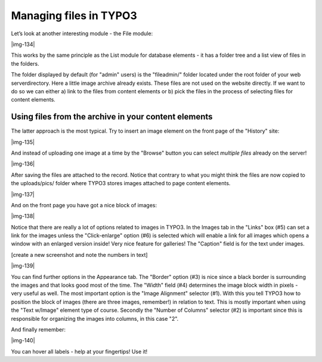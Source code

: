 ﻿.. include:: Images.txt

.. ==================================================
.. FOR YOUR INFORMATION
.. --------------------------------------------------
.. -*- coding: utf-8 -*- with BOM.

.. ==================================================
.. DEFINE SOME TEXTROLES
.. --------------------------------------------------
.. role::   underline
.. role::   typoscript(code)
.. role::   ts(typoscript)
   :class:  typoscript
.. role::   php(code)


Managing files in TYPO3
^^^^^^^^^^^^^^^^^^^^^^^

Let’s look at another interesting module - the File module:

|img-134|

This works by the same principle as the List module for database
elements - it has a folder tree and a list view of files in the
folders.

The folder displayed by default (for "admin" users) is the
"fileadmin/" folder located under the root folder of your web
serverdirectory. Here a little image archive already exists. These
files are not used on the website directly. If we want to do so we can
either a) link to the files from content elements or b) pick the files
in the process of selecting files for content elements.


Using files from the archive in your content elements
"""""""""""""""""""""""""""""""""""""""""""""""""""""

The latter approach is the most typical. Try to insert an image
element on the front page of the "History" site:

|img-135|

And instead of uploading one image at a time by the "Browse" button
you can select  *multiple files* already on the server!

|img-136|

After saving the files are attached to the record. Notice that
contrary to what you might think the files are now copied to the
uploads/pics/ folder where TYPO3 stores images attached to page
content elements.

|img-137|

And on the front page you have got a nice block of images:

|img-138|

Notice that there are really a lot of options related to images in
TYPO3. In the Images tab in the "Links" box (#5) can set a link for
the images unless the "Click-enlarge" option (#6) is selected which
will enable a link for all images which opens a window with an
enlarged version inside! Very nice feature for galleries! The
"Caption" field is for the text under images.

[create a new screenshot and note the numbers in text]

|img-139|

You can find further options in the Appearance tab. The "Border"
option (#3) is nice since a black border is surrounding the images and
that looks good most of the time. The "Width" field (#4) determines
the image block width in pixels - very useful as well. The most
important option is the "Image Alignment" selector (#1). With this you
tell TYPO3 how to position the block of images (there are three
images, remember!) in relation to text. This is mostly important when
using the "Text w/Image" element type of course. Secondly the "Number
of Columns" selector (#2) is important since this is responsible for
organizing the images into columns, in this case "2".

And finally remember:

|img-140|

You can hover all labels - help at your fingertips! Use it!


